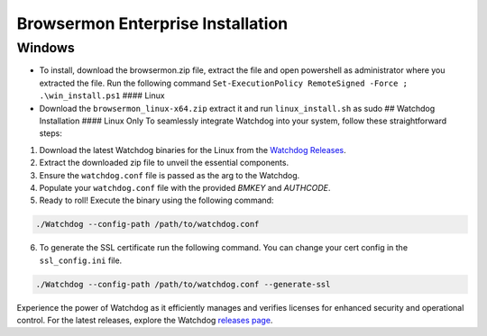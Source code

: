 Browsermon Enterprise Installation
==================================

Windows
-------

-  To install, download the browsermon.zip file, extract the file and
   open powershell as administrator where you extracted the file. Run
   the following command
   ``Set-ExecutionPolicy RemoteSigned -Force ; .\win_install.ps1`` ####
   Linux
-  Download the ``browsermon_linux-x64.zip`` extract it and run
   ``linux_install.sh`` as sudo ## Watchdog Installation #### Linux Only
   To seamlessly integrate Watchdog into your system, follow these
   straightforward steps:

1. Download the latest Watchdog binaries for the Linux from the
   `Watchdog
   Releases <https://github.com/eunomatix/watchdog/releases>`__.
2. Extract the downloaded zip file to unveil the essential components.
3. Ensure the ``watchdog.conf`` file is passed as the arg to the
   Watchdog.
4. Populate your ``watchdog.conf`` file with the provided *BMKEY* and
   *AUTHCODE*.
5. Ready to roll! Execute the binary using the following command:

.. code:: bash

   ./Watchdog --config-path /path/to/watchdog.conf

6. To generate the SSL certificate run the following command. You can
   change your cert config in the ``ssl_config.ini`` file.

.. code:: bash

   ./Watchdog --config-path /path/to/watchdog.conf --generate-ssl

Experience the power of Watchdog as it efficiently manages and verifies
licenses for enhanced security and operational control. For the latest
releases, explore the Watchdog `releases
page <https://github.com/eunomatix/watchdog/releases>`__.
